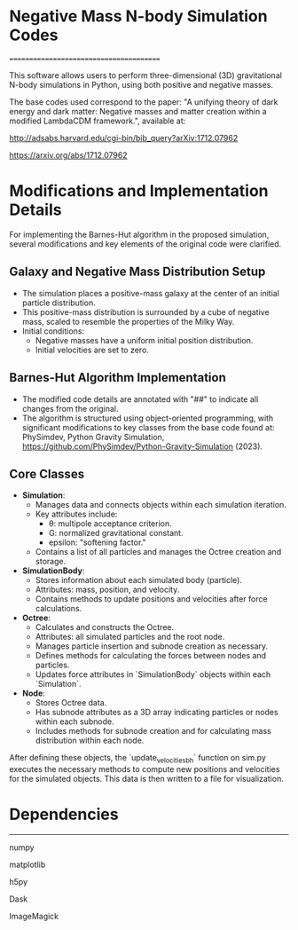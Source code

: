 
* Negative Mass N-body Simulation Codes
========================================

This software allows users to perform three-dimensional (3D) gravitational N-body simulations in Python, using both positive and negative masses.

The base codes used correspond to the paper:
"A unifying theory of dark energy and dark matter: Negative masses and matter creation within a modified LambdaCDM framework.", available at:

http://adsabs.harvard.edu/cgi-bin/bib_query?arXiv:1712.07962

https://arxiv.org/abs/1712.07962

* Modifications and Implementation Details

For implementing the Barnes-Hut algorithm in the proposed simulation, several modifications and key elements of the original code were clarified.

** Galaxy and Negative Mass Distribution Setup
   - The simulation places a positive-mass galaxy at the center of an initial particle distribution.
   - This positive-mass distribution is surrounded by a cube of negative mass, scaled to resemble the properties of the Milky Way.
   - Initial conditions:
     - Negative masses have a uniform initial position distribution.
     - Initial velocities are set to zero.

** Barnes-Hut Algorithm Implementation
   - The modified code details are annotated with "##" to indicate all changes from the original.
   - The algorithm is structured using object-oriented programming, with significant modifications to key classes from the base code found at: PhySimdev, Python Gravity Simulation, https://github.com/PhySimdev/Python-Gravity-Simulation (2023).

** Core Classes
   - **Simulation**:
     - Manages data and connects objects within each simulation iteration.
     - Key attributes include:
       - θ: multipole acceptance criterion.
       - G: normalized gravitational constant.
       - epsilon: "softening factor."
     - Contains a list of all particles and manages the Octree creation and storage.

   - **SimulationBody**:
     - Stores information about each simulated body (particle).
     - Attributes: mass, position, and velocity.
     - Contains methods to update positions and velocities after force calculations.

   - **Octree**:
     - Calculates and constructs the Octree.
     - Attributes: all simulated particles and the root node.
     - Manages particle insertion and subnode creation as necessary.
     - Defines methods for calculating the forces between nodes and particles.
     - Updates force attributes in `SimulationBody` objects within each `Simulation`.

   - **Node**:
     - Stores Octree data.
     - Has subnode attributes as a 3D array indicating particles or nodes within each subnode.
     - Includes methods for subnode creation and for calculating mass distribution within each node.

After defining these objects, the `update_velocities_bh` function on sim.py executes the necessary methods to compute new positions and velocities for the simulated objects. This data is then written to a file for visualization.


* Dependencies
------------

numpy

matplotlib

h5py

Dask

ImageMagick
